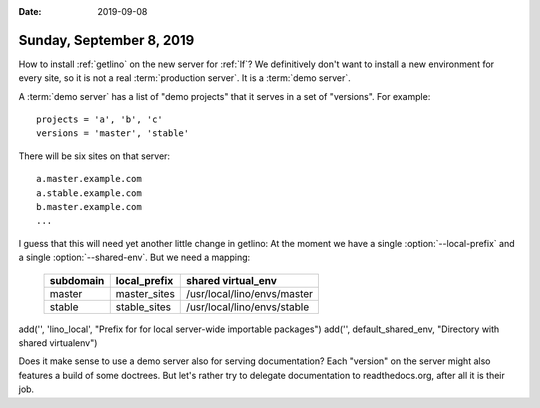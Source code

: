 :date: 2019-09-08

=========================
Sunday, September 8, 2019
=========================

How to install :ref:`getlino` on the new server for :ref:`lf`? We definitively
don't want to install a new environment for every site, so it is not a
real :term:`production server`.  It is a :term:`demo server`.

A :term:`demo server` has a list of "demo projects" that it serves in a set of
"versions".  For example::

  projects = 'a', 'b', 'c'
  versions = 'master', 'stable'

There will be six sites on that server::

  a.master.example.com
  a.stable.example.com
  b.master.example.com
  ...

.. program:: getlino configure

I guess that this will need yet another little change in getlino: At the moment
we have a single :option:`--local-prefix` and a single :option:`--shared-env`.
But we need a mapping:

    ========= ============ ============================
    subdomain local_prefix shared virtual_env
    ========= ============ ============================
    master    master_sites /usr/local/lino/envs/master
    stable    stable_sites /usr/local/lino/envs/stable
    ========= ============ ============================




add('', 'lino_local', "Prefix for for local server-wide importable packages")
add('', default_shared_env, "Directory with shared virtualenv")


Does it make sense to use a demo server also for serving documentation? Each
"version" on the server might also features a build of some doctrees.  But let's
rather try to delegate documentation to readthedocs.org, after all it is their
job.

